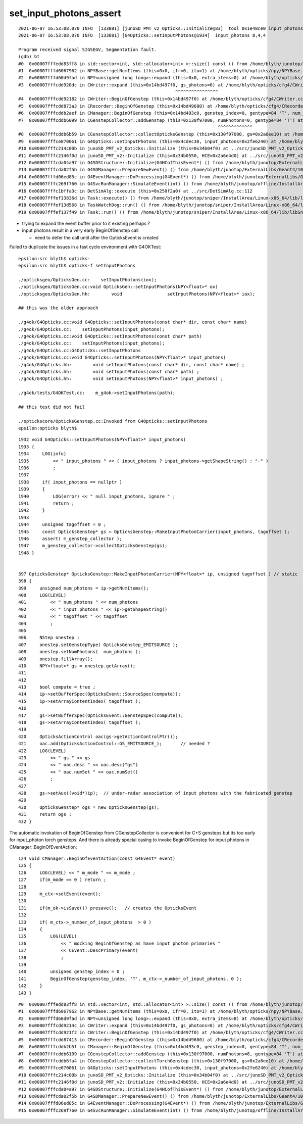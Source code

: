set_input_photons_assert
===========================


::

    2021-06-07 16:53:08.070 INFO  [133081] [junoSD_PMT_v2_Opticks::Initialize@83]  tool 0x1e48ce0 input_photons 0x2fe6240 g4ok 0x4cdec30
    2021-06-07 16:53:08.070 INFO  [133081] [G4Opticks::setInputPhotons@1934]  input_photons 8,4,4

    Program received signal SIGSEGV, Segmentation fault.
    (gdb) bt
    #0  0x00007fffedd83ff8 in std::vector<int, std::allocator<int> >::size() const () from /home/blyth/junotop/offline/InstallArea/Linux-x86_64/lib/libEDMUtil.so
    #1  0x00007fffd6067962 in NPYBase::getNumItems (this=0x0, ifr=0, ito=1) at /home/blyth/opticks/npy/NPYBase.cpp:538
    #2  0x00007fffd60d9fad in NPY<unsigned long long>::expand (this=0x0, extra_items=0) at /home/blyth/opticks/npy/NPY.cpp:492
    #3  0x00007fffcdd920dc in CWriter::expand (this=0x14bd497f0, gs_photons=0) at /home/blyth/opticks/cfg4/CWriter.cc:117
                                                               ^^^^^^^^^^^^^^^^
    #4  0x00007fffcdd92182 in CWriter::BeginOfGenstep (this=0x14bd497f0) at /home/blyth/opticks/cfg4/CWriter.cc:136
    #5  0x00007fffcdd873a3 in CRecorder::BeginOfGenstep (this=0x14bd49680) at /home/blyth/opticks/cfg4/CRecorder.cc:169
    #6  0x00007fffcddb2aef in CManager::BeginOfGenstep (this=0x14bd493c0, genstep_index=0, gentype=84 'T', num_photons=0, offset=0) at /home/blyth/opticks/cfg4/CManager.cc:187
    #7  0x00007fffcddb6099 in CGenstepCollector::addGenstep (this=0x130f97000, numPhotons=0, gentype=84 'T') at /home/blyth/opticks/cfg4/CGenstepCollector.cc:302
                                                                               ^^^^^^^^^^^^^
    #8  0x00007fffcddb6b59 in CGenstepCollector::collectOpticksGenstep (this=0x130f97000, gs=0x2a6ee10) at /home/blyth/opticks/cfg4/CGenstepCollector.cc:548
    #9  0x00007fffce070061 in G4Opticks::setInputPhotons (this=0x4cdec30, input_photons=0x2fe6240) at /home/blyth/opticks/g4ok/G4Opticks.cc:1947
    #10 0x00007fffc214c00b in junoSD_PMT_v2_Opticks::Initialize (this=0x34b04f0) at ../src/junoSD_PMT_v2_Opticks.cc:91
    #11 0x00007fffc2146f0d in junoSD_PMT_v2::Initialize (this=0x34b0550, HCE=0x2a6e4d0) at ../src/junoSD_PMT_v2.cc:188
    #12 0x00007fffcda04a97 in G4SDStructure::Initialize(G4HCofThisEvent*) () from /home/blyth/junotop/ExternalLibs/Geant4/10.04.p02/lib64/libG4digits_hits.so
    #13 0x00007fffcda02f5b in G4SDManager::PrepareNewEvent() () from /home/blyth/junotop/ExternalLibs/Geant4/10.04.p02/lib64/libG4digits_hits.so
    #14 0x00007fffd06ed85c in G4EventManager::DoProcessing(G4Event*) () from /home/blyth/junotop/ExternalLibs/Geant4/10.04.p02/lib64/libG4event.so
    #15 0x00007fffc269f760 in G4SvcRunManager::SimulateEvent(int) () from /home/blyth/junotop/offline/InstallArea/Linux-x86_64/lib/libG4Svc.so
    #16 0x00007fffc1bffa3c in DetSimAlg::execute (this=0x250f2a0) at ../src/DetSimAlg.cc:112
    #17 0x00007fffef13836d in Task::execute() () from /home/blyth/junotop/sniper/InstallArea/Linux-x86_64/lib/libSniperKernel.so
    #18 0x00007fffef13d568 in TaskWatchDog::run() () from /home/blyth/junotop/sniper/InstallArea/Linux-x86_64/lib/libSniperKernel.so
    #19 0x00007fffef137f49 in Task::run() () from /home/blyth/junotop/sniper/InstallArea/Linux-x86_64/lib/libSniperKernel.so


* trying to expand the event buffer prior to it existing perhaps ?
* input photons result in a very early BeginOfGenstep call 

  * need to defer the call until after the OpticksEvent is created
 

Failed to duplicate the issues in a fast cycle environment with G4OKTest::

    epsilon:src blyth$ opticks-
    epsilon:src blyth$ opticks-f setInputPhotons

    ./opticksgeo/OpticksGen.cc:    setInputPhotons(iox);
    ./opticksgeo/OpticksGen.cc:void OpticksGen::setInputPhotons(NPY<float>* ox)
    ./opticksgeo/OpticksGen.hh:        void                 setInputPhotons(NPY<float>* iox);

    ## this was the older approach  

    ./g4ok/G4Opticks.cc:void G4Opticks::setInputPhotons(const char* dir, const char* name)
    ./g4ok/G4Opticks.cc:    setInputPhotons(input_photons); 
    ./g4ok/G4Opticks.cc:void G4Opticks::setInputPhotons(const char* path)
    ./g4ok/G4Opticks.cc:    setInputPhotons(input_photons); 
    ./g4ok/G4Opticks.cc:G4Opticks::setInputPhotons
    ./g4ok/G4Opticks.cc:void G4Opticks::setInputPhotons(NPY<float>* input_photons)
    ./g4ok/G4Opticks.hh:        void setInputPhotons(const char* dir, const char* name) ;
    ./g4ok/G4Opticks.hh:        void setInputPhotons(const char* path) ;
    ./g4ok/G4Opticks.hh:        void setInputPhotons(NPY<float>* input_photons) ;

    ./g4ok/tests/G4OKTest.cc:    m_g4ok->setInputPhotons(path); 

    ## this test did not fail 

    ./optickscore/OpticksGenstep.cc:Invoked from G4Opticks::setInputPhotons 
    epsilon:opticks blyth$ 





::

    1932 void G4Opticks::setInputPhotons(NPY<float>* input_photons)
    1933 {
    1934     LOG(info)
    1935         << " input_photons " << ( input_photons ? input_photons->getShapeString() : "-" )
    1936         ;
    1937 
    1938     if( input_photons == nullptr )
    1939     {
    1940         LOG(error) << " null input_photons, ignore " ;
    1941         return ;
    1942     }
    1943 
    1944     unsigned tagoffset = 0 ;
    1945     const OpticksGenstep* gs = OpticksGenstep::MakeInputPhotonCarrier(input_photons, tagoffset );
    1946     assert( m_genstep_collector );
    1947     m_genstep_collector->collectOpticksGenstep(gs);
    1948 }


    397 OpticksGenstep* OpticksGenstep::MakeInputPhotonCarrier(NPY<float>* ip, unsigned tagoffset ) // static
    398 {
    399     unsigned num_photons = ip->getNumItems();
    400     LOG(LEVEL)
    401         << " num_photons " << num_photons
    402         << " input_photons " << ip->getShapeString()
    403         << " tagoffset " << tagoffset
    404         ;
    405 
    406     NStep onestep ;
    407     onestep.setGenstepType( OpticksGenstep_EMITSOURCE );
    408     onestep.setNumPhotons(  num_photons );
    409     onestep.fillArray();
    410     NPY<float>* gs = onestep.getArray();
    411 
    412 
    413     bool compute = true ;
    414     ip->setBufferSpec(OpticksEvent::SourceSpec(compute));
    415     ip->setArrayContentIndex( tagoffset );
    416 
    417     gs->setBufferSpec(OpticksEvent::GenstepSpec(compute));
    418     gs->setArrayContentIndex( tagoffset );
    419 
    420     OpticksActionControl oac(gs->getActionControlPtr());
    421     oac.add(OpticksActionControl::GS_EMITSOURCE_);       // needed ?
    422     LOG(LEVEL)
    423         << " gs " << gs
    424         << " oac.desc " << oac.desc("gs")
    425         << " oac.numSet " << oac.numSet()
    426         ;
    427 
    428     gs->setAux((void*)ip);  // under-radar association of input photons with the fabricated genstep 
    429 
    430     OpticksGenstep* ogs = new OpticksGenstep(gs);
    431     return ogs ;
    432 }



The automatic invokation of BeginOfGenstep from CGenstepCollector 
is convenient for C+S gensteps but its too early for input_photon 
torch gensteps.  
And there is already special casing to invoke BeginOfGenstep
for input photons in CManager::BeginOfEventAction::


    124 void CManager::BeginOfEventAction(const G4Event* event)
    125 {
    126     LOG(LEVEL) << " m_mode " << m_mode ;
    127     if(m_mode == 0 ) return ;
    128 
    129     m_ctx->setEvent(event);
    130 
    131     if(m_ok->isSave()) presave();   // creates the OpticksEvent
    132 
    133     if( m_ctx->_number_of_input_photons  > 0 )
    134     {
    135         LOG(LEVEL)
    136             << " mocking BeginOfGenstep as have input photon primaries "
    137             << CEvent::DescPrimary(event)
    138             ;
    139 
    140         unsigned genstep_index = 0 ;
    141         BeginOfGenstep(genstep_index, 'T', m_ctx->_number_of_input_photons, 0 );
    142     }
    143 }


::

    #0  0x00007fffedd83ff8 in std::vector<int, std::allocator<int> >::size() const () from /home/blyth/junotop/offline/InstallArea/Linux-x86_64/lib/libEDMUtil.so
    #1  0x00007fffd6067962 in NPYBase::getNumItems (this=0x0, ifr=0, ito=1) at /home/blyth/opticks/npy/NPYBase.cpp:538
    #2  0x00007fffd60d9fad in NPY<unsigned long long>::expand (this=0x0, extra_items=8) at /home/blyth/opticks/npy/NPY.cpp:492
    #3  0x00007fffcdd9214c in CWriter::expand (this=0x14bd497f0, gs_photons=8) at /home/blyth/opticks/cfg4/CWriter.cc:117
    #4  0x00007fffcdd921f2 in CWriter::BeginOfGenstep (this=0x14bd497f0) at /home/blyth/opticks/cfg4/CWriter.cc:136
    #5  0x00007fffcdd87413 in CRecorder::BeginOfGenstep (this=0x14bd49680) at /home/blyth/opticks/cfg4/CRecorder.cc:169
    #6  0x00007fffcddb2b5f in CManager::BeginOfGenstep (this=0x14bd493c0, genstep_index=0, gentype=84 'T', num_photons=8, offset=0) at /home/blyth/opticks/cfg4/CManager.cc:187
    #7  0x00007fffcddb6109 in CGenstepCollector::addGenstep (this=0x130f97000, numPhotons=8, gentype=84 'T') at /home/blyth/opticks/cfg4/CGenstepCollector.cc:302
    #8  0x00007fffcddb6fa4 in CGenstepCollector::collectTorchGenstep (this=0x130f97000, gs=0x2a6ee10) at /home/blyth/opticks/cfg4/CGenstepCollector.cc:583
    #9  0x00007fffce070061 in G4Opticks::setInputPhotons (this=0x4cdec30, input_photons=0x2fe6240) at /home/blyth/opticks/g4ok/G4Opticks.cc:1947
    #10 0x00007fffc214c00b in junoSD_PMT_v2_Opticks::Initialize (this=0x34b04f0) at ../src/junoSD_PMT_v2_Opticks.cc:91
    #11 0x00007fffc2146f0d in junoSD_PMT_v2::Initialize (this=0x34b0550, HCE=0x2a6e4d0) at ../src/junoSD_PMT_v2.cc:188
    #12 0x00007fffcda04a97 in G4SDStructure::Initialize(G4HCofThisEvent*) () from /home/blyth/junotop/ExternalLibs/Geant4/10.04.p02/lib64/libG4digits_hits.so
    #13 0x00007fffcda02f5b in G4SDManager::PrepareNewEvent() () from /home/blyth/junotop/ExternalLibs/Geant4/10.04.p02/lib64/libG4digits_hits.so
    #14 0x00007fffd06ed85c in G4EventManager::DoProcessing(G4Event*) () from /home/blyth/junotop/ExternalLibs/Geant4/10.04.p02/lib64/libG4event.so
    #15 0x00007fffc269f760 in G4SvcRunManager::SimulateEvent(int) () from /home/blyth/junotop/offline/InstallArea/Linux-x86_64/l



